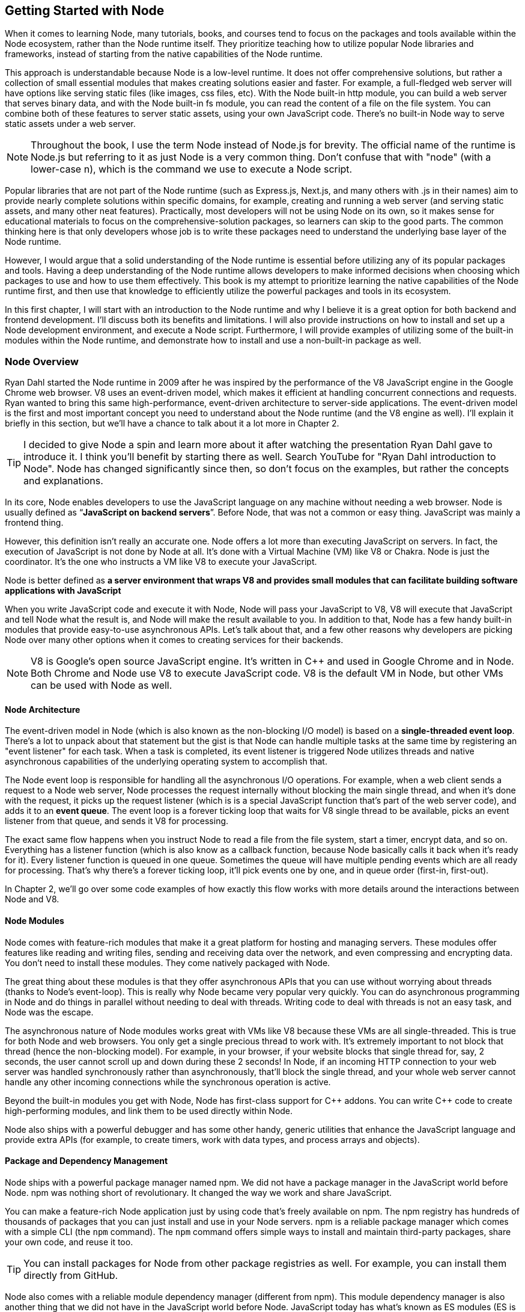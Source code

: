 [[chapter_01]]
ifdef::env-github[]
:tip-caption: :bulb:
:note-caption: :bookmark:
:important-caption: :boom:
:caution-caption: :fire:
:warning-caption: :warning:
endif::[]

== Getting Started with Node

When it comes to learning Node, many tutorials, books, and courses tend to focus on the packages and tools available within the Node ecosystem, rather than the Node runtime itself. They prioritize teaching how to utilize popular Node libraries and frameworks, instead of starting from the native capabilities of the Node runtime.

This approach is understandable because Node is a low-level runtime. It does not offer comprehensive solutions, but rather a collection of small essential modules that makes creating solutions easier and faster. For example, a full-fledged web server will have options like serving static files (like images, css files, etc). With the Node built-in http module, you can build a web server that serves binary data, and with the Node built-in fs module, you can read the content of a file on the file system. You can combine both of these features to server static assets, using your own JavaScript code. There's no built-in Node way to serve static assets under a web server.

[NOTE]
====
Throughout the book, I use the term Node instead of Node.js for brevity. The official name of the runtime is Node.js but referring to it as just Node is a very common thing. Don't confuse that with "node" (with a lower-case n), which is the command we use to execute a Node script.
====

Popular libraries that are not part of the Node runtime (such as Express.js, Next.js, and many others with .js in their names) aim to provide nearly complete solutions within specific domains, for example, creating and running a web server (and serving static assets, and many other neat features). Practically, most developers will not be using Node on its own, so it makes sense for educational materials to focus on the comprehensive-solution packages, so learners can skip to the good parts. The common thinking here is that only developers whose job is to write these packages need to understand the underlying base layer of the Node runtime.

However, I would argue that a solid understanding of the Node runtime is essential before utilizing any of its popular packages and tools. Having a deep understanding of the Node runtime allows developers to make informed decisions when choosing which packages to use and how to use them effectively. This book is my attempt to prioritize learning the native capabilities of the Node runtime first, and then use that knowledge to efficiently utilize the powerful packages and tools in its ecosystem.

In this first chapter, I will start with an introduction to the Node runtime and why I believe it is a great option for both backend and frontend development. I'll discuss both its benefits and limitations. I will also provide instructions on how to install and set up a Node development environment, and execute a Node script. Furthermore, I will provide examples of utilizing some of the built-in modules within the Node runtime, and demonstrate how to install and use a non-built-in package as well.

=== Node Overview

Ryan Dahl started the Node runtime in 2009 after he was inspired by the performance of the V8 JavaScript engine in the Google Chrome web browser. V8 uses an event-driven model, which makes it efficient at handling concurrent connections and requests. Ryan wanted to bring this same high-performance, event-driven architecture to server-side applications. The event-driven model is the first and most important concept you need to understand about the Node runtime (and the V8 engine as well). I'll explain it briefly in this section, but we'll have a chance to talk about it a lot more in Chapter 2.

[TIP]
====
I decided to give Node a spin and learn more about it after watching the presentation Ryan Dahl gave to introduce it. I think you'll benefit by starting there as well. Search YouTube for "Ryan Dahl introduction to Node". Node has changed significantly since then, so don't focus on the examples, but rather the concepts and explanations.
====

In its core, Node enables developers to use the JavaScript language on any machine without needing a web browser. Node is usually defined as “*JavaScript on backend servers*”. Before Node, that was not a common or easy thing. JavaScript was mainly a frontend thing.

However, this definition isn't really an accurate one. Node offers a lot more than executing JavaScript on servers. In fact, the execution of JavaScript is not done by Node at all. It's done with a Virtual Machine (VM) like V8 or Chakra. Node is just the coordinator. It's the one who instructs a VM like V8 to execute your JavaScript.

Node is better defined as *a server environment that wraps V8 and provides small modules that can facilitate building software applications with JavaScript*

When you write JavaScript code and execute it with Node, Node will pass your JavaScript to V8, V8 will execute that JavaScript and tell Node what the result is, and Node will make the result available to you. In addition to that, Node has a few handy built-in modules that provide easy-to-use asynchronous APIs. Let's talk about that, and a few other reasons why developers are picking Node over many other options when it comes to creating services for their backends.

[NOTE]
====
V8 is Google's open source JavaScript engine. It's written in {cpp} and used in Google Chrome and in Node. Both Chrome and Node use V8 to execute JavaScript code. V8 is the default VM in Node, but other VMs can be used with Node as well.
====

==== Node Architecture

The event-driven model in Node (which is also known as the non-blocking I/O model) is based on a *single-threaded event loop*. There's a lot to unpack about that statement but the gist is that Node can handle multiple tasks at the same time by registering an "event listener" for each task. When a task is completed, its event listener is triggered Node utilizes threads and native asynchronous capabilities of the underlying operating system to accomplish that.

The Node event loop is responsible for handling all the asynchronous I/O operations. For example, when a web client sends a request to a Node web server, Node processes the request internally without blocking the main single thread, and when it's done with the request, it picks up the request listener (which is is a special JavaScript function that's part of the web server code), and adds it to an *event queue*. The event loop is a forever ticking loop that waits for V8 single thread to be available, picks an event listener from that queue, and sends it V8 for processing.

The exact same flow happens when you instruct Node to read a file from the file system, start a timer, encrypt data, and so on. Everything has a listener function (which is also know as a callback function, because Node basically calls it back when it's ready for it). Every listener function is queued in one queue. Sometimes the queue will have multiple pending events which are all ready for processing. That's why there's a forever ticking loop, it'll pick events one by one, and in queue order (first-in, first-out).

In Chapter 2, we'll go over some code examples of how exactly this flow works with more details around the interactions between Node and V8.

==== Node Modules

Node comes with feature-rich modules that make it a great platform for hosting and managing servers. These modules offer features like reading and writing files, sending and receiving data over the network, and even compressing and encrypting data. You don't need to install these modules. They come natively packaged with Node.

The great thing about these modules is that they offer asynchronous APIs that you can use without worrying about threads (thanks to Node's event-loop). This is really why Node became very popular very quickly. You can do asynchronous programming in Node and do things in parallel without needing to deal with threads. Writing code to deal with threads is not an easy task, and Node was the escape.

The asynchronous nature of Node modules works great with VMs like V8 because these VMs are all single-threaded. This is true for both Node and web browsers. You only get a single precious thread to work with. It's extremely important to not block that thread (hence the non-blocking model). For example, in your browser, if your website blocks that single thread for, say, 2 seconds, the user cannot scroll up and down during these 2 seconds! In Node, if an incoming HTTP connection to your web server was handled synchronously rather than asynchronously, that'll block the single thread, and your whole web server cannot handle any other incoming connections while the synchronous operation is active.

Beyond the built-in modules you get with Node, Node has first-class support for {cpp} addons. You can write {cpp} code to create high-performing modules, and link them to be used directly within Node.

Node also ships with a powerful debugger and has some other handy, generic utilities that enhance the JavaScript language and provide extra APIs (for example, to create timers, work with data types, and process arrays and objects).

==== Package and Dependency Management

Node ships with a powerful package manager named npm. We did not have a package manager in the JavaScript world before Node. npm was nothing short of revolutionary. It changed the way we work and share JavaScript.

You can make a feature-rich Node application just by using code that's freely available on npm. The npm registry has hundreds of thousands of packages that you can just install and use in your Node servers. npm is a reliable package manager which comes with a simple CLI (the `npm` command). The `npm` command offers simple ways to install and maintain third-party packages, share your own code, and reuse it too.

[TIP]
====
You can install packages for Node from other package registries as well. For example, you can install them directly from GitHub.
====

Node also comes with a reliable module dependency manager (different from npm). This module dependency manager is also another thing that we did not have in the JavaScript world before Node. JavaScript today has what's known as ES modules (ES is short for ECMAScript) and Node has first class support for them. In this book, we'll see examples of both the original module dependency management in Node (named CommonJS), and the new support for ES modules.

Node's original module dependency management has been available since Node was released and it opened the door to so much flexibility in how we code JavaScript! It is widely used, even for JavaScript that gets executed in the browser, because npm has many tools to bridge the gap between modules written in Node and what browsers can work with today.

npm and Node's module systems together make a big difference when you work with any JavaScript system, not just the JavaScript that you execute on backend servers or web browsers. For example, if you have a fancy fridge monitor that happens to run on JavaScript, you can use Node and npm for the tools to package, organize, and manage dependencies, and then bundle your code, and ship it to your fridge!

The packages that you can run on Node come in all shapes and forms, some are small and dedicated to specific programming tasks, some offer tools to assist in the life cycles of an application, others help developers every day to build and maintain big and complicated applications. Here are a few example of some of my favorite ones:

- ESLint: A tool that you can include in any Node applications, and use it to find problems with your JavaScript code, and in some cases, automatically fix them. You can use ESLint to enforce best practices and consistent code style, but ESLint can help point out potential runtime bugs too. You don't ship ESLint in your production environments, it's just a tool that can help you increase the quality of your code as you write it.

- Webpack: A tool that assists with asset bundling. The *Webpack* Node package makes it very easy to bundle your multi-file frontend frameworks application into a single file for production and compile JavaScript extensions (like JSX for React) during that process. This is an example of a Node tool that you can use on its own. You do not need a Node web server to work with Webpack.

- Prettier: An opinionated code formatter tool. With Prettier, you don't have to manually indent your code, break long code into multiple lines, remember to use a consistent style for the code (for example, always use single or double quotes, always use semicolons or no semicolons). Prettier automatically takes care of all that.

- TypeScript: A tool that adds static typing and other features to the JavaScript language. It is useful because it can help developers catch errors before the code is run, making it easier to maintain and scale large codebases. TypeScript's static typing can also improve developer productivity by providing better code auto-completion and documentation in development tools.

All of these tools (and many more) enrich the experience of creating and maintaining JavaScript applications, both on the frontend and the backend. Even if you choose not to host your frontend applications on Node, you can still use Node for its tools. For example, you can host your frontend application with another framework such as Ruby on Rails and use Node to build assets for the Rails Asset Pipeline.

==== One Language Everywhere

By using Node, you're committing to the simple and flexible JavaScript language, which is used on every website today. It is a very popular programming language and despite its many historical problems, I believe JavaScript is a good language today.

With Node, you get to have a single language across the full-stack. You use JavaScript in the browser and you use it for the backend as well. There are some subtle but great benefits to that:

* One language means less syntax to keep in your head, less APIs and tools to work with, and less mistakes over all.

* One language means better integrations between your frontend code and your backend code. You can actually share code between these two sides. For example, You can build a frontend application with a JavaScript framework like React, then use Node to render the same components of that frontend application on the server and generate initial HTML views for the frontend application. This is known as server-side rendering (SSR) and it's now something that many Node packages offer out of the box.

* One language means teams can share responsibilities among different projects. Projects don't need a dedicated team for the frontend and a different team for the backend. You would also eliminate some dependencies between teams. A full-stack project can be assigned to a single team, *The JavaScript People*; they can develop APIs, they can develop web and network servers, they can develop interactive websites, and they can even develop mobile and desktop applications. Hiring JavaScript developers who can contribute to both frontend and backend applications is attractive to employers.

While Node has also played a significant role in the growing popularity of JavaScript, the language itself is simple, flexible, easy to learn, and available on every computer (client with browsers, and thanks to Node, servers as well). JavaScript is widely adopted in the programming community, particularly among beginner programmers, coding bootcamps, and startups.

=== Arguments Against Node

Node's approach to handling code in an asynchronous and non-blocking manner is a unique model of thinking and reasoning about code. If you've never done it before, it will feel weird. You need time to get your head wrapped around this model and get used to it.

Node has a relatively small standard library. This means that developers need to rely on third-party modules to perform most big tasks. There is a large amount of third-party modules available for Node. You need to do some research to pick the most appropriate and efficient ones. Many of these modules are small, which means you'll need to use multiple modules in a single project. It's not uncommon for a Node project to use hundreds of third-party modules. While this can enhance maintainability and scalability, it also requires more management and oversight. As modules are regularly updated or abandoned, it becomes necessary to closely monitor and update all modules used within a project, replacing deprecated options and ensuring that your code is not vulnerable to any of the security threats these modules might introduce.

[TIP]
Smaller code is actually why Node is named Node! In Node, we build simple small single-process building blocks (nodes) that can be organized with good networking protocols, to have them communicate with each other and scale up to build large, distributed programs.

Additionally, Node is optimized for I/O and high-level programming tasks but it may not be the best choice for CPU-bound tasks, such as image and video processing, which require a lot of computational power. Because Node is single-threaded, meaning that it can only use one core of a CPU at a time, performing tasks that require a lot of CPU processing power might lead to performance bottlenecks. JavaScript itself is not the best language for high-performance computation, as it is less performant than languages like {cpp} or Rust.

Node also has a high rate of release and version updates, this can create the need for constant maintenance and updates of the codebase, which can be a disadvantage for long-term projects.

Finally, the language you use in Node, JavaScript, has one big valid argument against it. It is a dynamically typed language, which means objects don't have explicitly declared types and they can change during runtime. This is fine for small projects but for bigger ones, the lack of strong typing can lead to errors that are difficult to detect and debug and it generally makes the code harder to reason with and to maintain.

[TIP]
The TypeScript language, which can easily be used with Node, is one popular way to mitigate the problems with dynamically-typed JavaScript. It provides a significant advantage over plain JavaScript by mitigating the weakness of weak typing and providing developers with powerful tools for creating secure, maintainable code.

=== Executing Node Scripts

If you have Node installed on your computer, you should have the commands `node` and `npm` available in a terminal. If you have these commands, make sure the Node version is a recent one (20.x or higher). You can verify by opening a terminal and running the command `node -v`.

If you don't have these commands at all, you'll need to download and install Node. You can download the latest version from the official Node website (https://nodejs.org/). The installation process is straightforward and should only take a few minutes.

For Mac users, Node can also be installed using the Homebrew package manager with the command `brew install node`.

Another option to install Node is using Node Version Manager (NVM). NVM allows you to run and switch between multiple versions of Node, it works on Mac and Linux, and there's an NVM-windows option as well.

.Node on Windows
****
All the examples I will be using in this book are Linux-based. On Windows, you need to switch the commands I use with their Windows alternatives.

I don't recommend using Node on Windows natively unless it's your only option. If you have a modern Windows machine, one option that might work a lot better for you is to install the Windows subsystem for Linux. This option will give you the best of both worlds. You'll have your Windows operating system running Linux without needing to reboot. You can even edit your code in a Windows editor, and execute it on Linux!
****

To get started, open a terminal and issue the `node` command on its own without any arguments:

----
$ node
----

[NOTE]
====
Throughout this book, I use the `$` sign to indicate a command line to be executed in a terminal. The `$` sign is not part of the command.
====

This will start a Node REPL session. REPL stands for Read, Eval, Print, Loop. It's a convenient way to quickly test simple JavaScript and Node code. You can type any JavaScript code in the REPL. For example, type `Math.random()` and then, press Enter:

image::images/node-repl.png[]

Node will read your line, evaluate it, print the result, and loop over these 3 things until you exit the session (which you can do with a `CTRL+D`).

Note how the "Print" step happened automatically. We didn't need to add any instructions to print the result. Node will just print the result of each line you type. This is not the case when you execute code in a Node script. Let's do that next.

[NOTE]
====
We'll discuss Node's REPL mode (and command-line options) in detail in Chapter 2.
====

Create a new directory for the exercises of this book, and then `cd` into it:

----
$ mkdir efficient-node
$ cd efficient-node
----

Open up your editor for this directory, then create a file named `index.js`. Put the same `Math.random()` line into it:

.In index.js:
----
Math.random();
----

Now to execute that file, in the terminal, type the command:

----
node index.js
----

You'll notice that the command will basically do nothing. That's because we have not outputted anything from that file. To output something, you can use the `console` object, which is similar to the one available in browsers:

.In index.js:
----
console.log(
  Math.random()
);
----

Executing `index.js` now will output a random number

image::images/node-index-console.png[]

Note how in this simple example we're using both JavaScript (`Math` object), and an object from the Node API (`console`). Let's look at a more interesting example next.

[NOTE]
====
The `console` object is one of many top-level global objects that we can access in Node without needing to declare any dependencies. Node has a `global` object similar to the `window` object in browsers. The `console` object is part of the `global` object. All properties of the `global` object can be accessed directly; `console.log` instead of `global.console.log` (which also works). Other examples of global objects in Node are `process` and timer functions like `setTimeout` and `setInterval`. We'll discuss these in Chapter 2.
====

==== Examples of Using Node Built-in Modules

You can create a simple web server in Node using its built-in `http` module.

Create a `server.js` file and write the following code in there:

[subs="+quotes,+macros"]
----
const http = require('http');

const server = http.createServer((req, res) => {
  res.end('Hello World\n');
});

server.listen(3000, () => {
  console.log('Server is running...');
});
----

This is Node's version of a “Hello World” example. You don't need to install anything to run this script. This is all Node's built-in power.

When you execute this script:

----
$ node server.js
----

Node will run a web server, and you'll notice that the Node process does not exit in that case. Since the script we're executing has a "listener" that needs to run in the background.

Let's decipher this simple web server example:

The `require` function (on the first line) is what you use in Node to manage the _dependencies_ of modules. It allows a module (like `server.js`) to load and use the exports of another module (like `http`). This web server example depends on the built-in `http` module to create a web server. There are many other libraries that you can use to create a web server, but this one is built-in. You don't need to install anything to use it, but you do need to require it.

[TIP]
In a Node's REPL session, built-in modules (like `http`) are available immediately without needing to require them. This is not the case with executable scripts. You can't use modules (including built-in ones) without requiring them first.

The second line creates a server constant by invoking the `createServer` function from the `http` module. This function is one of many functions that are available under the `http` module's API. You can use it to create a web server object. It accepts an argument that is known as the _Request Listener_. The request listener is a simple function that Node will invoke every time there is an incoming connection request to the web server.

This is why this listener function receives the request object as an argument (named `req` above but you can name it whatever you want). The other argument this listener function receives, named `res` in the example, is a response object. It's the other side for a request connection. We can use the `res` object to write things back to the requester. It's exactly what our simple web server is doing. It's writing back — using the `.end` method — the _Hello World_ string.

[NOTE]
The `.end` method can be used as a shortcut to write data and then end the request in one line.

The `createServer` function only creates the server object. It does not activate it. To activate this web server, you need to invoke the `listen` method on the created server.

The `listen` method accepts many arguments, like what OS port and host to use for this server. The last argument for it is a function that will be invoked once the server is successfully running on the specified port. The example above just logs a message to indicate that the server is running successfully at that point.

While the server is running, if you go to a browser and ask for an http connection on localhost with the port that was used in the script (3000 in this case), you will see the _Hello World_ string that this example had in its request listener function.

[NOTE]
====
Both functions passed as arguments to `createServer` and `listen` are examples of events that get queued in Node's event queue and later picked up by the event loop when V8 is ready to execute them. It's easy to understand these simple examples without the complexity of how things work in the background, but when the code gets more complicated, this understanding help avoid critical errors.
====

==== Installing and Using an npm Module

Let's now look at an example of how to use an npm module in Node. Let's use the popular `lodash` module which is a JavaScript utility library with many useful methods you can run on numbers, strings, arrays, objects, and more,

First, you need to download the module. You can do that using the npm command:

----
$ npm install lodash
----

This command will download the `lodash` module from the npm registry, and then place it under a `node_modules` folder in the current directory (which it will create if it's not there already). You can verify with an `ls` command:

----
$ ls node_modules
----

You should have a folder named `lodash` in there.

Now in our Node code, we can `require` the `lodash` module to use it. For example, `lodash` has a `random` method that can generate a random number between any 2 numbers we specify for it. Here's an example of how to use it:

.In index.js
____
const _ = require("lodash");

console.log(
  _.random(1, 99)
);
____

Running this script, you'll get a random number between 1 and 99.

[TIP]
====
The `_` is common name to use for `lodash`, but you can use any name.
====

Since we called the `require` method with a non built-in module `lodash`, Node will look for it under the `node_modules` folder. Thanks to npm, it'll find it.

In a team Node project, when you make the project depend on a third-party module, you need to let other developers know of that dependency. You can do so in Node using a `package.json` file in the root of the project.

With a `package.json` file, when you `npm install` a module, the `npm` command will also list the module and its current version in `package.json`, under a `dependencies` section. When other developers pull your code, they can run the command `npm install` without any arguments, and npm will read all the dependencies from `package.json` and install them in the `node_modules` folder.

The `package.json` file also contains information about the project, including the project's name, version, description, and more. It can also be used to specify scripts that can be run from the command line to perform various tasks, like building or testing the project.

Here's an example of a `package.json` file:

.Example `package.json` file
----
{
  "name": "efficient-node",
  "version": "1.0.0",
  "description": "A comprehensive guide to learning the Node.js runtime from scratch",
  "license": "MIT"
  "scripts": {
    "start": "node index.js"
  },
  "dependencies": {
    "lodash": "^4.17.21"
  },
}
----

You can create a `package.json` file for a Node project using the `npm init` command:

----
$ npm init
----

This command will ask a few questions and you can interactively supply your answers (or press Enter to keep the defaults, which often are good because npm tries to detect what it can about the project).

[TIP]
====
You can use `npm init -y` to generate your `package.json` file with the default values (the `y` is for yes to all questions).
====

Now that the project has a `package.json` file, `npm install` a new module (for example, `express`) and see how it gets written to the `package.json` file. Then `npm uninstall` the module and see how it gets removed from `package.json`.

You can also install a module that's only needed in the development environment, but not in production. An example of that is `eslint`. To install `eslint` as a development dependency only, you add a `--save-dev` argument (or `-D` for short) to the `npm install` command.

----
$ npm install -D eslint
----

This will install `eslint` in the `node_modules` folder, and document it as a development dependency under a `devDependencies` section in `package.json`. This is where you should place things like your testing framework, your formatting tools, or anything else that you use only while developing your project.

[TIP]
====
In a production machine, development dependencies are usually ignored. The `npm install` command has a `--production` flag to make it ignore them. You can also use the `NODE_ENV` environment variable and set it to "production" before you run the `npm install` command. We'll learn more about Node environment variables in Chapter 2.
====

==== Using ES Modules

The `require` method is used by Node to implement the CommonJS module system, which is the default module system used in Node, but Node also supports the ES module system (which is part of JavaScript itself).

Let's go through another example, but this time, write it using ES modules.

To create a feature-rich web server in Node, one popular options is Express.js (available as `express` from npm). With the `express` module, you can easily handle routing, middleware, and other common web server functionalities.

You'll need to install `express` as a new dependency:

----
$ npm install express
----

This will download `express` and extract it under the `node_modules` folder, but if you take a look at what's under `node_modules` now, you'll notice that there are a lot more modules there. The `express` module depends on all these other modules, and our little example project now does too, because it depends on `express`.

Since we're going to use ES modules, we need to use the `.mjs` file extension to signal to Node that we're using the new module system.

In a `server.mjs` file, write the following code

.In server.mjs
----
import express from 'express';

const app = express();

app.get('/', (req, res) => {
  res.send('Hello Express');
});

export default app;
----

Note the use of `import`/`export` statements. This is the syntax for ES modules. You use `import` to declare a module dependency, and give its default export a name, and you can use `export` to define what other modules can use when they depend on your module.

In this example, the `server.mjs` module exports an `app` object, which we created using the `express` module, and made it able to handle connections to the root path on the server.

To use this module, just like we import express itself into `server.mjs`, we now need to `import` the `server.mjs` module itself. In an `index.mjs` file, write the following code:

----
import app from "./server.mjs";

app.listen(3000, () => {
  console.log('Server listening on http://localhost:3000');
});
----

The "./" in the import line signals to Node that this import is a relative one. Node expects to find the `server.mjs` file in the same folder where `index.mjs` is. You can also use a "../" to make Node look for the module up one level, or "../../" for two levels, and so on. Without "./" or "../", Node assumes that the module you're trying to import is either a built-in module, or a module that exists under the `node_modules` folder.

With this code, the `index.mjs` module depends on the `server.mjs` module, and uses its default export (`app`) to run the server on port 3000.

You can execute this code with:

----
$ node index.mjs
----

This will start an Express.js web server on port 3000 and log a message to the console when the server is ready. if you go to http://localhost:3000/ in the browser, you will see the _Hello Express_ string that this example had in its root path handler function.

If you want to use the `.js` extension with ES modules, you can configure Node to assume that all `.js` files are ES modules. For that, you can add a "type" property in `package.json` and give it the value of "module" (the default value for it is "commonjs"):

.In package.json
----
  "type": "module"
----

With that, ES module files can use the .js extension.

.An Analogy for Node and npm
****
Real-life analogies can sometimes help us understand coding concepts.

One of my favorite analogies about coding in general is how it can be compared to writing cooking recipes. The recipe in this analogy is the program, and the cook is the computer.

In some recipes, you can use pre-made items like a cake mix or a special sauce. And you'll most likely need to use tools, like a pan or a strainer. When compared to coding, you can think of these pre-made items and tools as the packages of code written by others which you can just download and use.

Extending on this analogy, you can think of npm as the store where you get your pre-made items to tools for your coding recipes.

But what exactly is Node's place in this analogy?

I like to think of it as the kitchen! it allows you to execute lines in your coding recipes by using built-in tools, like the stove and the sink.

Now imagine trying to cook without these built-in tools in your kitchen. That would make the task a lot harder, wouldn't it?
****

=== Summary

Node is a powerful framework for building network applications. Its event-driven, non-blocking I/O model, single-threaded event loop, and built-in module system make it easy for developers to create efficient and scalable applications.

Node wraps a VM like V8 to enable developers to execute JavaScript code in a simple way.

Node built-in modules provide easy-to-use asynchronous APIs. Node's module system allows developers to organize their code into reusable modules. These modules can be imported and used in other parts of the application.

Node has a large and active community that has created many popular modules that can be easily integrated into Node projects. These modules can be found and downloaded from the npm registry.
